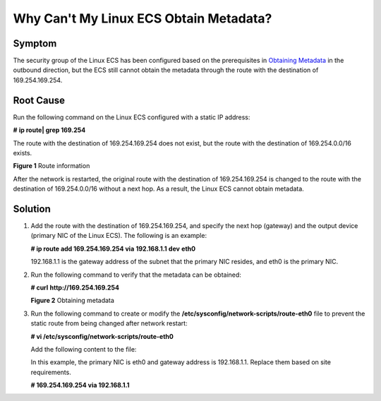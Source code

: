 Why Can't My Linux ECS Obtain Metadata?
=======================================

Symptom
-------

The security group of the Linux ECS has been configured based on the prerequisites in `Obtaining Metadata <../../instances/obtaining_metadata_and_passing_user_data/obtaining_metadata.html>`__ in the outbound direction, but the ECS still cannot obtain the metadata through the route with the destination of 169.254.169.254.

Root Cause
----------

Run the following command on the Linux ECS configured with a static IP address:

**#** **ip route\| grep 169.254**

The route with the destination of 169.254.169.254 does not exist, but the route with the destination of 169.254.0.0/16 exists.

| **Figure 1** Route information
| |image1|

After the network is restarted, the original route with the destination of 169.254.169.254 is changed to the route with the destination of 169.254.0.0/16 without a next hop. As a result, the Linux ECS cannot obtain metadata.

Solution
--------

#. Add the route with the destination of 169.254.169.254, and specify the next hop (gateway) and the output device (primary NIC of the Linux ECS). The following is an example:

   **# ip route add 169.254.169.254 via** **192.168.1.1** **dev** **eth0**

   192.168.1.1 is the gateway address of the subnet that the primary NIC resides, and eth0 is the primary NIC.

#. Run the following command to verify that the metadata can be obtained:

   **# curl** **http://169.254.169.254**

   | **Figure 2** Obtaining metadata
   | |image2|

3. Run the following command to create or modify the **/etc/sysconfig/network-scripts/route-eth0** file to prevent the static route from being changed after network restart:

   **# vi /etc/sysconfig/network-scripts/route-eth0**

   Add the following content to the file:

   In this example, the primary NIC is eth0 and gateway address is 192.168.1.1. Replace them based on site requirements.

   **# 169.254.169.254 via 192.168.1.1**



.. |image1| image:: /_static/images/en-us_image_0000001092174258.png

.. |image2| image:: /_static/images/en-us_image_0000001092045958.png
   :class: imgResize


